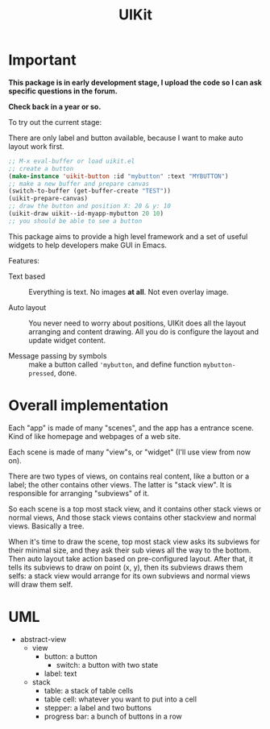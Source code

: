 #+TITLE: UIKit

* Important

*This package is in early development stage, I upload the code so I can ask specific questions in the forum.*

*Check back in a year or so.*


To try out the current stage:

There are only label and button available, because I want to make auto layout work first.

#+BEGIN_SRC emacs-lisp
;; M-x eval-buffer or load uikit.el
;; create a button
(make-instance 'uikit-button :id "mybutton" :text "MYBUTTON")
;; make a new buffer and prepare canvas
(switch-to-buffer (get-buffer-create "TEST"))
(uikit-prepare-canvas)
;; draw the button and position X: 20 & y: 10
(uikit-draw uikit--id-myapp-mybutton 20 10)
;; you should be able to see a button
#+END_SRC

This package aims to provide a high level framework
and a set of useful widgets to help developers 
make GUI in Emacs.

Features:

- Text based :: Everything is text. No images *at all*. Not even overlay image.

- Auto layout :: You never need to worry about positions,
     UIKit does all the layout arranging and content drawing.
     All you do is configure the layout and update widget
     content.

- Message passing by symbols :: make a button called ='mybutton=, and define function =mybutton-pressed=, done.

* Overall implementation
  
Each "app" is made of many "scenes", and the app has a entrance scene.
Kind of like homepage and webpages of a web site.

Each scene is made of many "view"s, or "widget" (I'll use view from now on).

There are two types of views, on contains real content, like a button or a label;
the other contains other views. The latter is "stack view". It is responsible for
arranging "subviews" of it.

So each scene is a top most stack view, and it contains other stack views or normal views,
And those stack views contains other stackview and normal views. Basically a tree.

When it's time to draw the scene, top most stack view asks its subviews for their minimal size,
and they ask their sub views all the way to the bottom. Then auto layout take action based on pre-configured
layout.
After that, it tells its subviews to draw on point (x, y), then its
subviews draws them selfs: a stack view would arrange for its own subviews and normal views will draw them self.

* UML

- abstract-view
  - view
    - button: a button
      - switch: a button with two state
    - label: text
  - stack
    - table: a stack of table cells
    - table cell: whatever you want to put into a cell
    - stepper: a label and two buttons
    - progress bar: a bunch of buttons in a row
